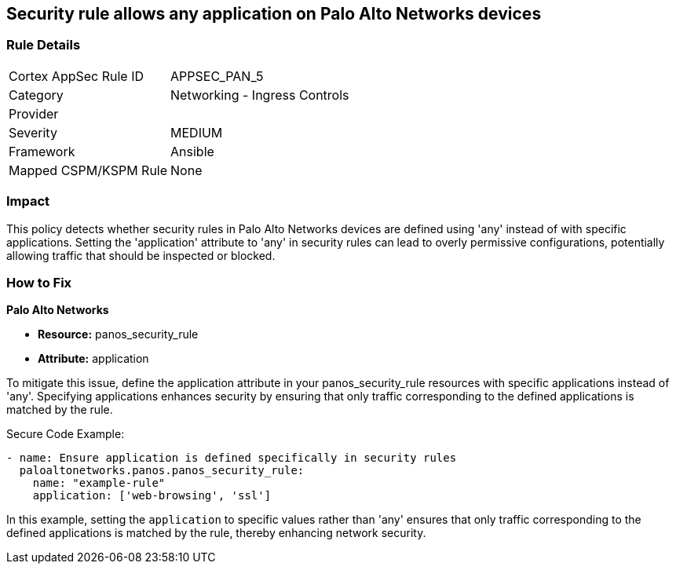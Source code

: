 == Security rule allows any application on Palo Alto Networks devices

=== Rule Details

[cols="1,2"]
|===
|Cortex AppSec Rule ID |APPSEC_PAN_5
|Category |Networking - Ingress Controls
|Provider |
|Severity |MEDIUM
|Framework |Ansible
|Mapped CSPM/KSPM Rule |None
|===


=== Impact
This policy detects whether security rules in Palo Alto Networks devices are defined using 'any' instead of with specific applications. Setting the 'application' attribute to 'any' in security rules can lead to overly permissive configurations, potentially allowing traffic that should be inspected or blocked.

=== How to Fix

*Palo Alto Networks*

* *Resource:* panos_security_rule
* *Attribute:* application

To mitigate this issue, define the application attribute in your panos_security_rule resources with specific applications instead of 'any'. Specifying applications enhances security by ensuring that only traffic corresponding to the defined applications is matched by the rule.

Secure Code Example:

[source,yaml]
----
- name: Ensure application is defined specifically in security rules
  paloaltonetworks.panos.panos_security_rule:
    name: "example-rule"
    application: ['web-browsing', 'ssl']
----

In this example, setting the `application` to specific values rather than 'any' ensures that only traffic corresponding to the defined applications is matched by the rule, thereby enhancing network security.
